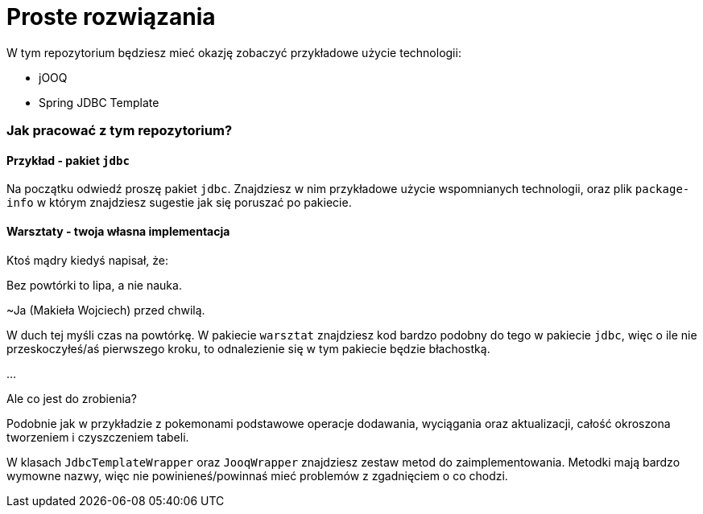 ifdef::env-github[]
:tip-caption: :bulb:
:note-caption: :information_source:
:important-caption: :heavy_exclamation_mark:
:caution-caption: :fire:
:warning-caption: :warning:
endif::[]
= Proste rozwiązania

W tym repozytorium będziesz mieć okazję zobaczyć przykładowe użycie technologii:

 * jOOQ
 * Spring JDBC Template

=== Jak pracować z tym repozytorium?
==== Przykład - pakiet `jdbc`
Na początku odwiedź proszę pakiet `jdbc`. Znajdziesz w nim przykładowe użycie wspomnianych technologii, oraz
plik `package-info` w którym znajdziesz sugestie jak się poruszać po pakiecie.

==== Warsztaty - twoja własna implementacja
Ktoś mądry kiedyś napisał, że:
====
Bez powtórki to lipa, a nie nauka.

~Ja (Makieła Wojciech) przed chwilą.
====
W duch tej myśli czas na powtórkę. W pakiecie `warsztat` znajdziesz kod bardzo podobny
do tego w pakiecie `jdbc`, więc o ile nie przeskoczyłeś/aś pierwszego kroku, to
odnalezienie się w tym pakiecie będzie błachostką.

...

Ale co jest do zrobienia?

Podobnie jak w przykładzie z pokemonami podstawowe operacje dodawania, wyciągania oraz aktualizacji,
całość okroszona tworzeniem i czyszczeniem tabeli.

W klasach `JdbcTemplateWrapper` oraz `JooqWrapper` znajdziesz zestaw metod do zaimplementowania. Metodki mają bardzo
wymowne nazwy, więc nie powinieneś/powinnaś mieć problemów z zgadnięciem o co chodzi.